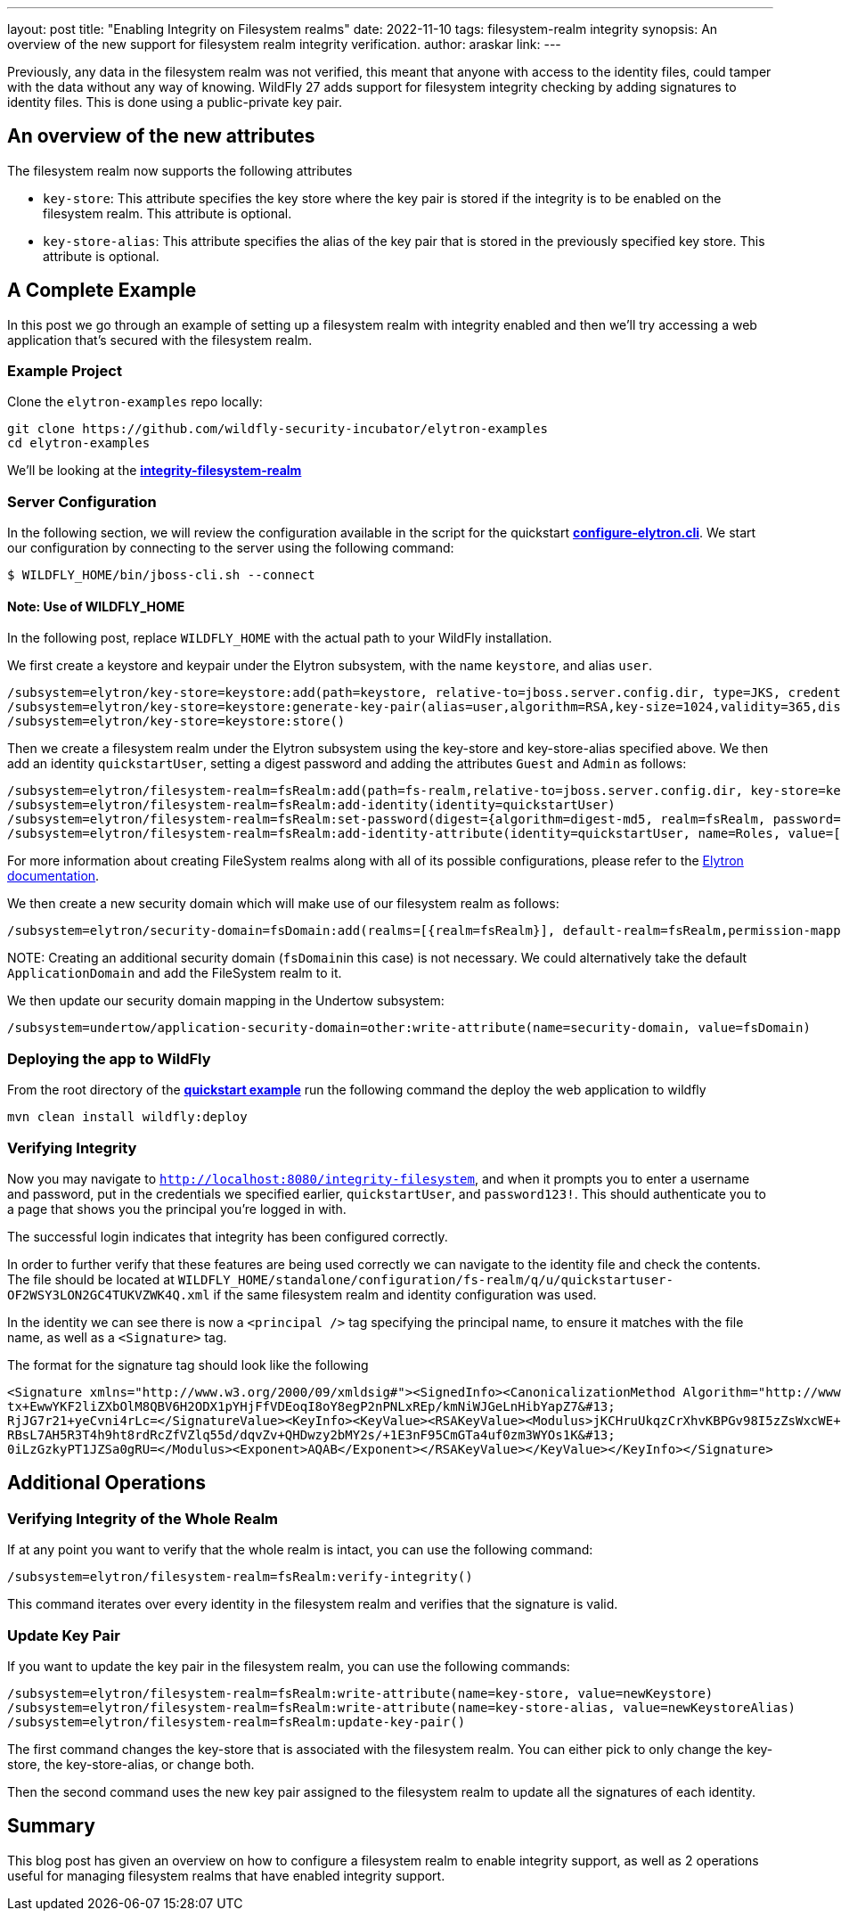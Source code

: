 ---
layout: post
title: "Enabling Integrity on Filesystem realms"
date: 2022-11-10
tags: filesystem-realm integrity
synopsis: An overview of the new support for filesystem realm integrity verification.
author: araskar
link:
---

Previously, any data in the filesystem realm was not verified, this meant that anyone with access to the identity files, could tamper with the data without any way of knowing. WildFly 27 adds support for filesystem integrity checking by adding signatures to identity files. This is done using a public-private key pair.

== An overview of the new attributes

The filesystem realm now supports the following attributes

* ``key-store``: This attribute specifies the key store where the key pair is stored if the integrity is to be enabled on the filesystem realm. This attribute is optional.

* ``key-store-alias``: This attribute specifies the alias of the key pair that is stored in the previously specified key store. This attribute is optional.

== A Complete Example

In this post we go through an example of setting up a filesystem realm with integrity enabled and then we'll try accessing a web application that's secured with the filesystem realm.

=== Example Project
Clone the ``elytron-examples`` repo locally:

[source]
----
git clone https://github.com/wildfly-security-incubator/elytron-examples
cd elytron-examples
----
We'll be looking at the *https://github.com/wildfly-security-incubator/elytron-examples/blob/master/integrity-filesystem-realm[integrity-filesystem-realm]*

=== Server Configuration
In the following section, we will review the configuration available in the script for the quickstart
*https://github.com/wildfly-security-incubator/elytron-examples/blob/master/integrity-filesystem-realm/configure-elytron.cli[configure-elytron.cli]*. We start our configuration by connecting to the server using the following command:

[source,shell]
----
$ WILDFLY_HOME/bin/jboss-cli.sh --connect
----
==== Note: Use of WILDFLY_HOME
In the following post, replace ``WILDFLY_HOME`` with the actual path to your WildFly installation.

We first create a keystore and keypair under the Elytron subsystem, with the name ``keystore``, and alias ``user``.
[source]
----
/subsystem=elytron/key-store=keystore:add(path=keystore, relative-to=jboss.server.config.dir, type=JKS, credential-reference={clear-text=secret})
/subsystem=elytron/key-store=keystore:generate-key-pair(alias=user,algorithm=RSA,key-size=1024,validity=365,distinguished-name="CN=localhost")
/subsystem=elytron/key-store=keystore:store()
----


Then we create a filesystem realm under the Elytron subsystem using the key-store and key-store-alias specified above. We then add an identity ``quickstartUser``, setting a digest password and adding the
attributes ``Guest`` and ``Admin`` as follows:
[source]
----
/subsystem=elytron/filesystem-realm=fsRealm:add(path=fs-realm,relative-to=jboss.server.config.dir, key-store=keystore, key-store-alias=user)
/subsystem=elytron/filesystem-realm=fsRealm:add-identity(identity=quickstartUser)
/subsystem=elytron/filesystem-realm=fsRealm:set-password(digest={algorithm=digest-md5, realm=fsRealm, password=password123!}, identity=quickstartUser)
/subsystem=elytron/filesystem-realm=fsRealm:add-identity-attribute(identity=quickstartUser, name=Roles, value=["Admin", "Guest"])
----

For more information about creating FileSystem realms along with all of its possible configurations,
please refer to the https://docs.wildfly.org/27/WildFly_Elytron_Security.html[Elytron documentation].

We then create a new security domain which will make use of our
filesystem realm as follows:
[source]
----
/subsystem=elytron/security-domain=fsDomain:add(realms=[{realm=fsRealm}], default-realm=fsRealm,permission-mapper=default-permission-mapper)
----


+NOTE:+ Creating an additional security domain (``fsDomain``in this case) is not necessary.
We could alternatively take the default ``ApplicationDomain`` and add the FileSystem realm to it.

We then update our security domain mapping in the Undertow subsystem:

[source]
----
/subsystem=undertow/application-security-domain=other:write-attribute(name=security-domain, value=fsDomain)
----


=== Deploying the app to WildFly

From the root directory of the *https://github.com/wildfly-security-incubator/elytron-examples/blob/master/integrity-filesystem-realm/[quickstart example]* run the following command the deploy the web application to wildfly
[source]
----
mvn clean install wildfly:deploy
----

=== Verifying Integrity
Now you may navigate to ``http://localhost:8080/integrity-filesystem``, and when it prompts you to enter a username and password, put in the credentials we specified earlier, ``quickstartUser``, and ``password123!``. This should authenticate you to a page that shows you the principal you're logged in with.

The successful login indicates that integrity has been configured correctly.

In order to further verify that these features are being used correctly we can navigate to the identity file and check the contents. The file should be located at ``WILDFLY_HOME/standalone/configuration/fs-realm/q/u/quickstartuser-OF2WSY3LON2GC4TUKVZWK4Q.xml`` if the same filesystem realm and identity configuration was used.

In the identity we can see there is now a ``<principal />`` tag specifying the principal name, to ensure it matches with the file name, as well as a ``<Signature>`` tag.

The format for the signature tag should look like the following

[xml]
----
<Signature xmlns="http://www.w3.org/2000/09/xmldsig#"><SignedInfo><CanonicalizationMethod Algorithm="http://www.w3.org/TR/2001/REC-xml-c14n-20010315"/><SignatureMethod Algorithm="http://www.w3.org/2001/04/xmldsig-more#rsa-sha256"/><Reference URI=""><Transforms><Transform Algorithm="http://www.w3.org/2000/09/xmldsig#enveloped-signature"/></Transforms><DigestMethod Algorithm="http://www.w3.org/2001/04/xmlenc#sha256"/><DigestValue>ArpOOvSwrygVhHqyHYZb/y8R5Hn8CFRfpTliiHQEyA=</DigestValue></Reference></SignedInfo><SignatureValue>RWl3Tt1iYuJD1Sj8MeCIYkB3W1j+gNzMoHZ1nAMZaDtWIf9pJApf84L0bihM9+cUeHaNnJjjic8T&#13;
tx+EwwYKF2liZXbOlM8QBV6H2ODX1pYHjFfVDEoqI8oY8egP2nPNLxREp/kmNiWJGeLnHibYapZ7&#13;
RjJG7r21+yeCvni4rLc=</SignatureValue><KeyInfo><KeyValue><RSAKeyValue><Modulus>jKCHruUkqzCrXhvKBPGv98I5zZsWxcWE+1gz4EqIv5EHlKv8rvfaLnhlQIxwIe0uB6Tfa2M3NKjE&#13;
RBsL7AH5R3T4h9ht8rdRcZfVZlq55d/dqvZv+QHDwzy2bMY2s/+1E3nF95CmGTa4uf0zm3WYOs1K&#13;
0iLzGzkyPT1JZSa0gRU=</Modulus><Exponent>AQAB</Exponent></RSAKeyValue></KeyValue></KeyInfo></Signature>
----

== Additional Operations

=== Verifying Integrity of the Whole Realm
If at any point you want to verify that the whole realm is intact, you can use the following command:
[source]
----
/subsystem=elytron/filesystem-realm=fsRealm:verify-integrity()
----

This command iterates over every identity in the filesystem realm and verifies that the signature is valid.

=== Update Key Pair
If you want to update the key pair in the filesystem realm, you can use the following commands:
[source]
----
/subsystem=elytron/filesystem-realm=fsRealm:write-attribute(name=key-store, value=newKeystore)
/subsystem=elytron/filesystem-realm=fsRealm:write-attribute(name=key-store-alias, value=newKeystoreAlias)
/subsystem=elytron/filesystem-realm=fsRealm:update-key-pair()
----

The first command changes the key-store that is associated with the filesystem realm. You can either pick to only change the key-store, the key-store-alias, or change both.

Then the second command uses the new key pair assigned to the filesystem realm to update all the signatures of each identity.

== Summary
This blog post has given an overview on how to configure a filesystem realm to enable integrity support, as well as 2 operations useful for managing filesystem realms that have enabled integrity support.

